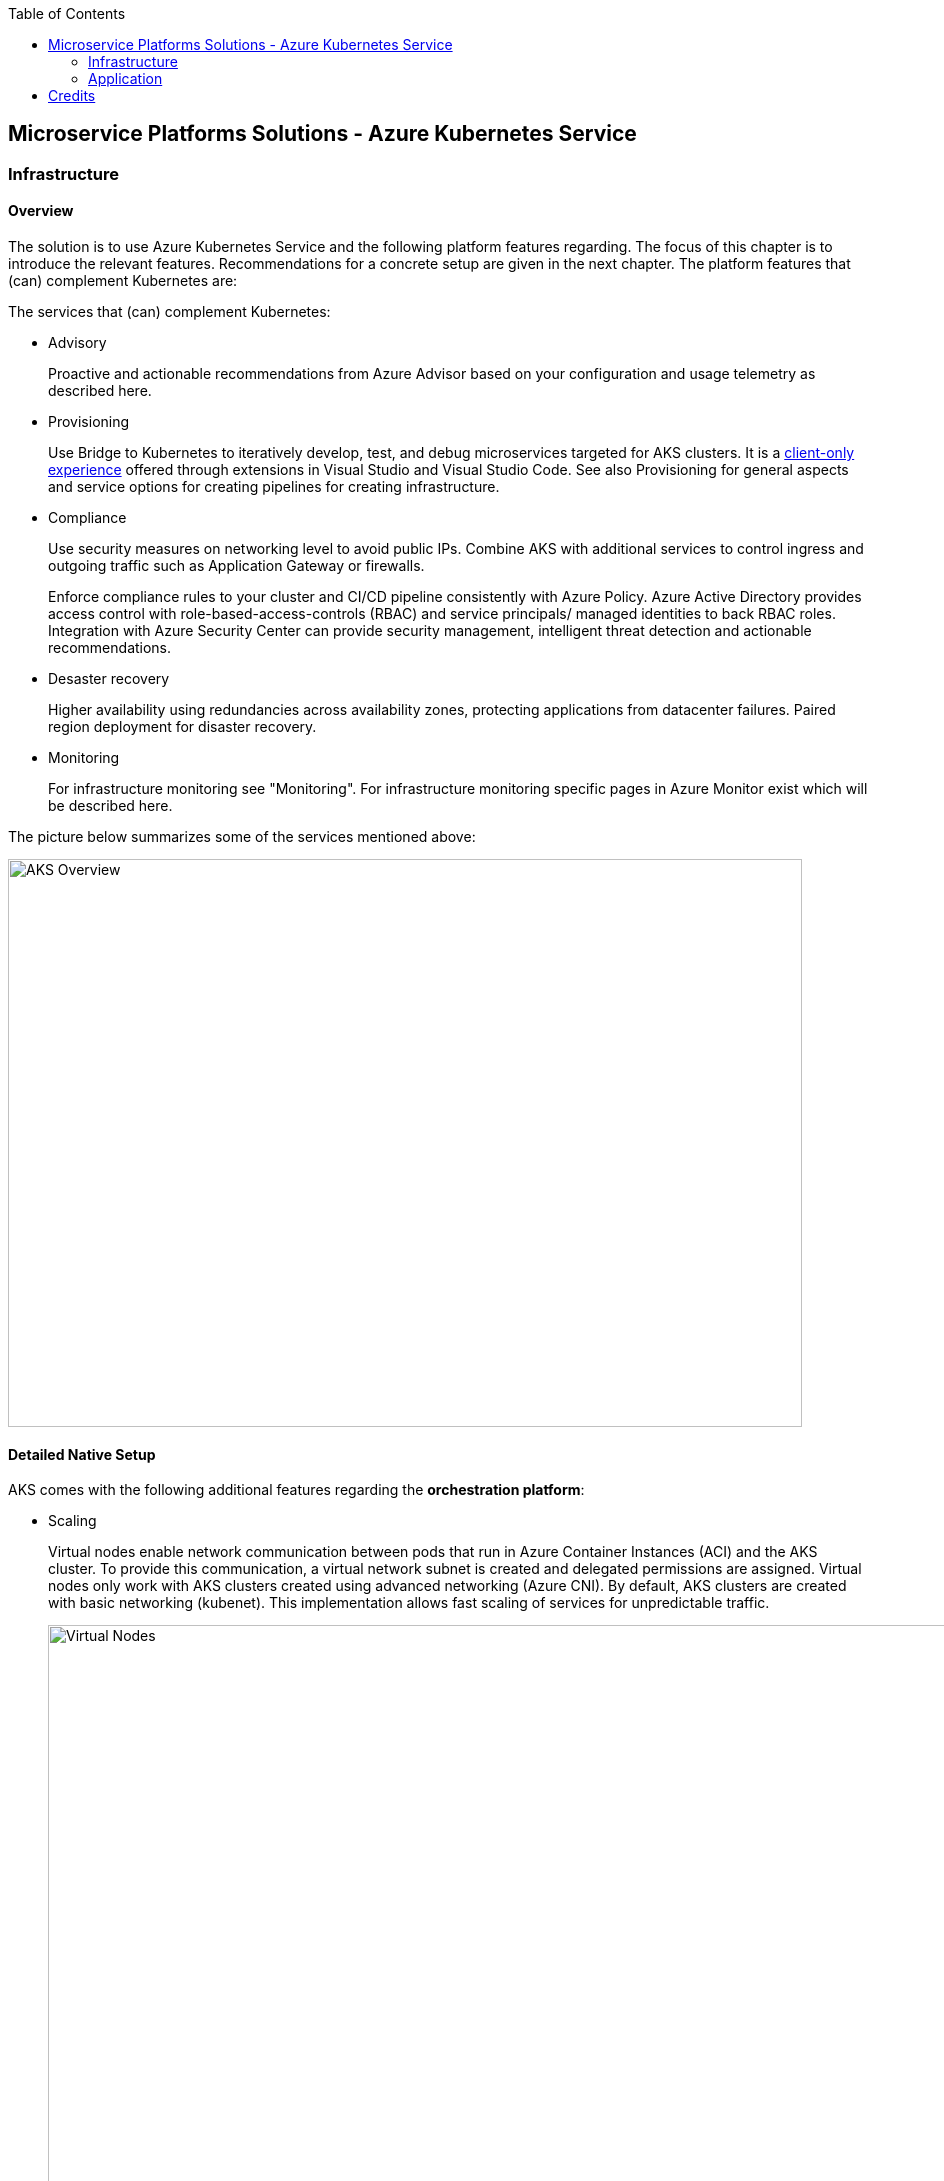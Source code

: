 //Platform=Azure
//Maturity level=Complete

:toc: macro
toc::[]
:idprefix:
:idseparator: -

== Microservice Platforms Solutions - Azure Kubernetes Service
=== Infrastructure
==== Overview

The solution is to use Azure Kubernetes Service and the following platform features regarding. The focus of this chapter is to introduce the relevant features. Recommendations for a concrete setup are given in the next chapter.
The platform features that (can) complement Kubernetes are:

The services that (can) complement Kubernetes:

* Advisory
+
--
Proactive and actionable recommendations from Azure Advisor based on your configuration and usage telemetry as described here.
--
* Provisioning
+
--
Use Bridge to Kubernetes to iteratively develop, test, and debug microservices targeted for AKS clusters. It is a https://azure.microsoft.com/de-de/updates/azure-dev-spaces-is-retiring-on-31-october-2023/[client-only experience] offered through extensions in Visual Studio and Visual Studio Code. See also Provisioning for general aspects and service options for creating pipelines for creating infrastructure.
--
* Compliance
+
--
Use security measures on networking level to avoid public IPs. Combine AKS with additional services to control ingress and outgoing traffic such as Application Gateway or firewalls.

Enforce compliance rules to your cluster and CI/CD pipeline consistently with Azure Policy. Azure Active Directory provides access control with role-based-access-controls (RBAC) and service principals/ managed identities to back RBAC roles. Integration with Azure Security Center can provide security management, intelligent threat detection and actionable recommendations. 
--
* Desaster recovery
+
--
Higher availability using redundancies across availability zones, protecting applications from datacenter failures. Paired region deployment for disaster recovery.
--
* Monitoring
+
--
For infrastructure monitoring see "Monitoring". For infrastructure monitoring specific pages in Azure Monitor exist which will be described here.
--

The picture below summarizes some of the services mentioned above:

image::aks_overview.png[AKS Overview, width=794, height=568]

==== Detailed Native Setup

AKS comes with the following additional features regarding the *orchestration platform*: 

* Scaling
+
--
Virtual nodes enable network communication between pods that run in Azure Container Instances (ACI) and the AKS cluster. To provide this communication, a virtual network subnet is created and delegated permissions are assigned. Virtual nodes only work with AKS clusters created using advanced networking (Azure CNI). By default, AKS clusters are created with basic networking (kubenet). This implementation allows fast scaling of services for unpredictable traffic.

image::virtual_nodes.png[alt=Virtual Nodes,width=1394, height=746]

--
* Compliance
+
--
*Kubernet-dashboard* has been used in the past for attacks. Either disable it or mitigate the attack potential by adding token security.

AKS used to rely on *service principals* (SP), which are technical principals in AAD. They came with some challenges like being stored on the nodes and the need to rotate them. SPs allowed an AKS cluster to interact with other Azure resources. Managed service identity (MSI) is a wrapper for SP, it provides auto rotation and if its system assigned then it has the same life cycle as the resource. AKS uses several managed identities for built-in services and add-ons as described https://docs.microsoft.com/en-us/azure/aks/use-managed-identity[here]:

** Control plane
** Agent pool
** Pod identity (Preview as of 13.10.2021)

*Role based access control* (RBAC) can be used for Authentication and Authorization. Predefined roles are: Cluster admin/ Cluster user = developer. Setting it up requires (1) setting up a cluster role and (2) binding the Cluster Role to a user/ cluster identity.

*Operating system security patches* are automatically pushed to your nodes on a nightly schedule. AKS uses a security hardened operating system image which complies to CIS benchmark.

*Network security* can be used to reduce attack potential. A private AKS is located inside a VNET and only exposes the ingress controller with a public IP. Interact with the Kubernetes API server as a private endpoint using Azure Private Link. To improve cluster security and minimize attacks, the API server should only be accessible from a limited set of IP address ranges.

*Azure policies* offer built-in policies to secure pods and built-in initiatives which map to pod security policies. They replace pod security policies and work with gatekeeper/ Open Policy Agent (OPA) under the hood as described here. In Kubernetes, Admission Controllers enforce semantic validation of objects during create, update, and delete operations. With Open Policy Agent (OPA) you can enforce custom policies on Kubernetes objects without recompiling or reconfiguring the Kubernetes API server.

The principle of least privilege should be applied to how traffic can flow between pods in an Azure Kubernetes Service (AKS) cluster. Let's say you likely want to block traffic directly to back-end applications. The *Network Policy feature* in Kubernetes lets you define rules for ingress and egress traffic between pods in a cluster. https://docs.microsoft.com/en-us/azure/aks/use-network-policies[Two options] for implementation exist:

** Azure's own implementation, called Azure Network Policies.
** Calico Network Policies, an open-source network and network security solution founded by Tigera.
--
* Provisioning
+
--
Environments can be created by logical isolation (namespaces) or phyiscal (multiple clusters). Logical is usually recommended for dev/test whereas pysical for prod.
--

==== Variations

The following additional extra tools can be used in conjunction with Kubernetes:

* Extensions orchestration platform
+
--
DAPR is a distributed framework that provides application services to applications such as publish subscribe as described here.
Open Service Mesh (OSM) add-on for Azure Kubernetes Service (AKS) is now available in public preview as of 10.09.2021. OSM implements Service Mesh Interface to provide the most common service mesh features as described here.
--
* Configuration
+
--
Tools for accessing sensitive information:

** *FlexDriver:* Meet rigorous compliance requirements with secrets centrally stored outside of clusters. Access application-specific keys, secrets, and certificates natively within Kubernetes from Azure Key Vault. Mount Azure Key Vault stores via flexvolume driver https://github.com/Azure/kubernetes-keyvault-flexvol

** *Azure Key Vault to Kubernetes (akv2k8s):* Used for our applications, to make Azure Key Vault secrets, certificates and keys available to use in a secure way. The goals of Azure Key Vault to Kubernetes are to avoid a direct program dependency for getting secrets, secure and low risk to transfer Azure Key Vault secrets and transparently inject secrets into applications. Per default secrets, configurations and certificates can be easily read and accessed by users in Kubernetes and access to them can only be restricted by setting access rights. This will be avoided and is a huge benefit of using akv2k8s with a simple setup of Azure Key Vault and the option to set more detailed restrictions and configurations.

** https://github.com/Azure/secrets-store-csi-driver-provider-azure/[secrets-store-csi-driver] better rated than (akv2k8s). If you want to get from multiple keyvaults secrets using multiple identities you had to have multiple instances of akv2k8s running. And secret store csi driver is more mature in general.

Tools for synchronizing configuration:

** *ArgoCD:* ArgoCD is a leader developed by Intuit and synchronizes changes in the code of applications, photos and cluster definitions, so the Git - repository, to the cluster. The solution is open source software, kept relatively simple and is one of the most important and oldest tools on the market.
** *Flux:* Flux basically does the same job as ArgoCD, i.e. synchronizes the repository and cluster in the course of continuous delivery. Flux is also open source and kept simple - the special thing: It comes from the GitOps inventor Weaveworks.
--

==== When to use

When you need a container platform with orchestration support due to a higher number of microservices in Azure. Additional built in functionality that comes with Azure Red Hat OpenShift is not required or does not fit into your requirements (e.g. because you want to use a different tooling or need more flexibility.)

=== Application
==== Overview

The solution is to deploy the containerized application to an Azure Kubernetes Service. Focus of that chapter are designing, building, monitoring and deploying containerized applications. Recommendations for a concrete setup are given in the next chapter.

The services that (can) complement Kubernetes:

* Designing
+
--
Each Pod is meant to run a single instance of a given application. If you want to scale your application horizontally (to provide more overall resources by running more instances), you should use multiple Pods, one for each instance. In Kubernetes, this is typically referred to as replication. Replicated Pods are usually created and managed as a group by a workload resource and its controller.

The "one-container-per-Pod" model is the most common Kubernetes use case. A more advanced use case is running multiple containers in a pod that need to work together. A Pod can encapsulate an application composed of multiple co-located containers that are tightly coupled and need to share resources. These co-located containers form a single cohesive unit of service - for example, one container serving data stored in a shared volume to the public, while a separate sidecar container refreshes or updates those files. The Pod wraps these containers, storage resources, and an ephemeral network identity together as a single unit.

Containers have to store information persistently. https://docs.microsoft.com/en-us/azure/aks/concepts-storage[Azure] provides Azure (managed) disks and Azure files as storage options for persistent volumes.
AKS can connect with databases via wrapper objects such as Services  or databases can be directly deployed to Kubernetes. Options for deplyong a database directly to Kubernetes are given below:

** SQL server (Microsoft): Options range from single https://docs.microsoft.com/en-us/sql/linux/tutorial-sql-server-containers-kubernetes?view=sql-server-ver15[sql server] to https://docs.microsoft.com/en-us/sql/linux/tutorial-sql-server-containers-kubernetes-dh2i?view=sql-server-ver15[high availability] with failover groups. In both cases MS provides containers that contain sql server.
** Third party options such as https://portworx.com/blog/ha-postgresql-azure-aks/[PostgreSQL]
--
* Configuration
+
--
Configmaps are useful to store non-critical data in key-value pair format. They can also be used to inject env vars into pods. Secrets are useful to store sensitive data in key value pair format. They can also be used to inject env vars into pods. You can optionally specify how much of each resource a container needs. The most common resources to specify are CPU and memory (RAM).
--
* Compliance
+
--
A https://kubernetes.io/docs/tasks/configure-pod-container/security-context/[security context] defines privilege and access control settings for a pod. Examples are: 

** Discretionary Access Control: Permission to access an object, like a file, is based on user ID (UID) and group ID (GID).
** Security Enhanced Linux (SELinux): Objects are assigned security labels.
** Running as privileged or unprivileged.
** Linux Capabilities: Give a process some privileges, but not all the privileges of the root user.
** AppArmor: Use program profiles to restrict the capabilities of individual programs.
** AllowPrivilegeEscalation: Controls whether a process can gain more privileges than its parent process.
** readOnlyRootFilesystem: Mounts the container's root filesystem as read-only.

Disks used in your AKS cluster can by encrypted by using your own keys through Azure Key Vault.

See building for additional security measures when containers are built.
--
* Building (CI part of provisioning)
+
--
Building containers includes the following steps:

1. Building the container image(s)
2. Pushing the image(s) to the registry

Provisioning tools such as Azure DevOps and Gitub Actions provide special docker tasks/ activities to build images. Pushing to registries is also supported. The following additional features can be used/ should be considered from security perspective:

** Each time a *base image is updated*, you should also update any downstream container images. Integrate this build process into validation and deployment pipelines such as Azure Pipelines or Jenkins. These pipelines make sure that your applications continue to run on the updated based images. Once your application container images are validated, the AKS deployments can then be updated to run the latest, secure images. Azure Container Registry Tasks can also https://docs.microsoft.com/en-us/azure/aks/operator-best-practices-container-image-management[automatically update container images] when the base image is updated.
**  https://docs.microsoft.com/en-us/azure/aks/operator-best-practices-container-image-management[A container security scan] can be included in the *pipelines as quality gate* by using tools like tools such as Twistlock or Aqua.
** The https://docs.microsoft.com/en-us/azure/devops/pipelines/ecosystems/containers/content-trust?view=azure-devops[provisioning services support] Docker Content Trust (DCT). Docker Content Trust (DCT) are digital signatures for data sent to and received from remote Docker registries. These signatures allow client-side or runtime verification of the integrity and publisher of specific image tags.
--
* Deployment (CI part of provisioning)
+
--
The term "Deployment" refers to the process that triggers a deployment in Kubernetes whereas a Kubernetes deployment refers to the Kubernets deployment resource. A kubernetes deployment resource is the standard controller for manipulating pods which in turn host the container workloads.

A deployment is triggered by the provisioning pipeline.  Depending on the scope a deployment goes beyond the a kubernetes deployment that results in a Kubernetes deployment resource. The various steps across various scenarios can be generalized as follows:

1. Pre-Kubernetes Deployment steps
2. Kubernetes Deployment
Azure provisioning services provide ways to trigger with native kubernetes means such as manifests by supporting special tasks/ activties. However, this results in quite a number of files you have to maintain. Additional tools like https://docs.microsoft.com/en-us/azure/devops/pipelines/tasks/deploy/helm-deploy?view=azure-devops[helm] (see variation) provide better support.
3. Post-Kubernetes Deployment steps

The most complex deployment scenario is a rolling update with breaking database changes. In that case pre and post Kubernetes deployment steps are required to https://stackoverflow.com/questions/48877182/kubernetes-rolling-deployments-and-database-migrations/48880687[handle the breaking database changes]. Such an update requires targeting specific components e.g. with a certain version. Labels are key/value pairs that are attached to objects, such as pods. They help in filtering out specific objects. Using a Selector, the client/user can identify a set of objects. Annotations are used to attach arbitrary non-identifying metadata to objects.

The basic idea is to break down the breaking database change into multiple non-breaking steps. The https://stackoverflow.com/questions/48877182/kubernetes-rolling-deployments-and-database-migrations/48880687[steps below] refer to a renaming of a column:

1. Add a db migration that inserts the new column
2. Change the app so that all writes go to the old and new column
3. Run a task that copies all values from the old to the new column
4. Change the app that it reads from the new column
5. Add a migration that remove the old column
--
* Monitoring
+
--
Application logs can help in understanding the activities and status of the application. The logs are particularly useful for debugging problems and monitoring cluster activity. Monitoring applications can be done by storing logs and studying the application’s metrics.

Tools like Prometheus-Grafana are popular as they make the management of metrics very easy. Very often, sidecar containers are used as metrics exporters of the main application container.

By https://docs.microsoft.com/en-us/azure/azure-monitor/containers/container-insights-prometheus-integration[integrating with Azure Monitor], a Prometheus server is not required. You just need to expose the Prometheus metrics endpoint through your exporters or pods (application), and the containerized agent for Container insights can scrape the metrics for you.

image::mon_cnt_insights.png[alt=Monitoring Container Insights,width=1706, height=632]
--

==== Variations

The following additional extra tools can be used in conjunction with Kubernetes:

* Deployment
+
--
Instead of having to write separate YAML files for each application manually, you can simply create a Helm chart and let Helm deploy the application to the cluster for you. Helm charts contain templates for various Kubernetes resources that combine to form an application. 

image::helm_chart_example.png[alt=Helm chart example]

A Helm chart can be customized when deploying it on different Kubernetes clusters. Helm charts can be created in such a way that environment or deployment-specific configurations can be extracted out to a separate file so that these values can be specified when the Helm chart is deployed. The snippet below shows a template using placeholders to refer to the values in values.yaml:
```YAML
apiVersion: apps/v1
kind: Deployment
metadata:
  name: {{ .Values.postgres.name }}
  labels:
    app: {{ .Values.postgres.name }}
    group: {{ .Values.postgres.group }}
spec:
  replicas: {{ .Values.replicaCount }}
  selector:
    matchLabels:
      app: {{ .Values.postgres.name }}
      ...
```

--
* Compliance
+
--
For security reasons and improvement of Helm charts, it is useful to make use of at least one Helm linting tool to ensure your deployments are valid and versioned correctly.

Why choosing Polaris as Linting Tool: For helm chart linting, there are several tools like Polaris, kube-score or config-lint available. With Polaris, checks and rules are already given by default, whereby other tools need a lot of custom rules configuration and are therefore more complex to setup. Polaris runs a variety of checks to ensure that Kubernetes pods and controllers are configured using best practices, helping to avoid problems in the future. Polaris can be either installed inside a cluster or as a command-line tool to analyze Kubernetes manifests statically.
--
* Configuration
+
--
See under infrastructure.
--

==== When to use

When you want to deploy containerized applications to Azure Kubernetes Service.

== Credits

image::ms_guild_logo.png[MS Guild Logo, width=160, height=75, align=right, link="https://forms.office.com/Pages/ResponsePage.aspx?id=Wq6idgCfa0-V7V0z13xNYal7m2EdcFdNsyBBMUiro4NUNllHQTlPNU9QV1JRRjk3TTAwVUJCNThTRSQlQCN0PWcu"]

